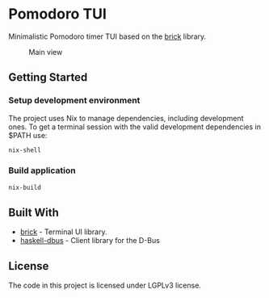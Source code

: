 * Pomodoro TUI
:PROPERTIES:
:CUSTOM_ID: pomodoro-tui
:END:
Minimalistic Pomodoro timer TUI based on the
[[https://github.com/jtdaugherty/brick][brick]] library.

#+caption: Main view
[[./screenshots/1.png]]

** Getting Started
:PROPERTIES:
:CUSTOM_ID: getting-started
:END:
*** Setup development environment
:PROPERTIES:
:CUSTOM_ID: setup-development-environment
:END:
The project uses Nix to manage dependencies, including development ones.
To get a terminal session with the valid development dependencies in
$PATH use:

#+begin_src sh
nix-shell
#+end_src

*** Build application
:PROPERTIES:
:CUSTOM_ID: build-application
:END:
#+begin_src sh
nix-build
#+end_src

** Built With
:PROPERTIES:
:CUSTOM_ID: built-with
:END:
- [[https://github.com/jtdaugherty/brick][brick]] - Terminal UI library.
- [[https://github.com/rblaze/haskell-dbus][haskell-dbus]] - Client
  library for the D-Bus

** License
:PROPERTIES:
:CUSTOM_ID: license
:END:
The code in this project is licensed under LGPLv3 license.
